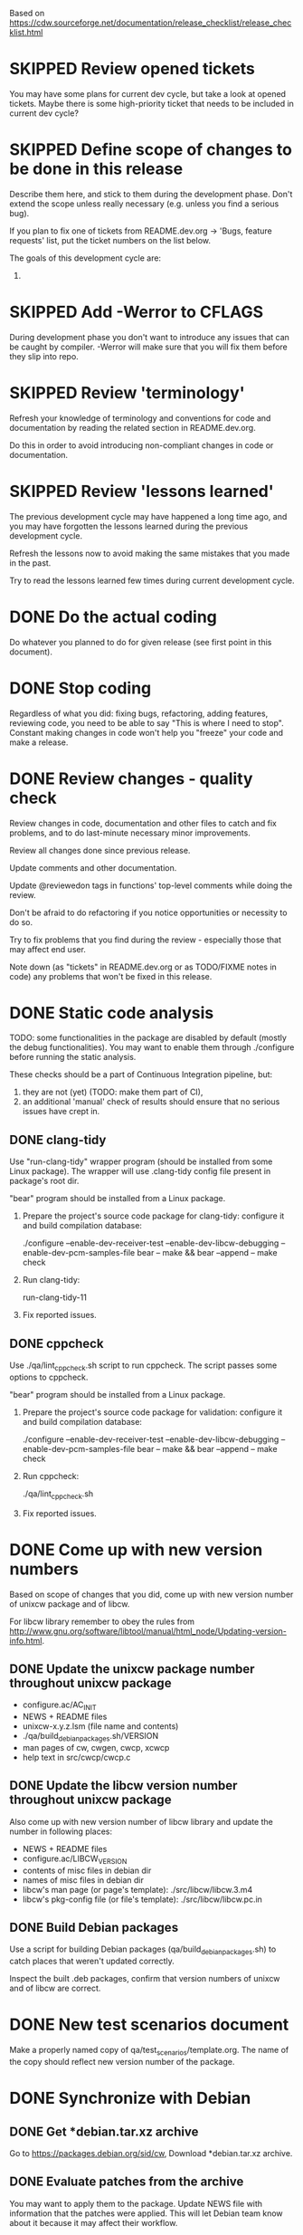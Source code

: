 #+TODO: TODO STARTED | DONE SKIPPED

Based on https://cdw.sourceforge.net/documentation/release_checklist/release_checklist.html


* SKIPPED Review opened tickets

You may have some plans for current dev cycle, but take a look at opened
tickets. Maybe there is some high-priority ticket that needs to be included
in current dev cycle?

* SKIPPED Define scope of changes to be done in this release

Describe them here, and stick to them during the development phase. Don't
extend the scope unless really necessary (e.g. unless you find a serious
bug).

If you plan to fix one of tickets from README.dev.org -> 'Bugs, feature
requests' list, put the ticket numbers on the list below.

The goals of this development cycle are:
1.

* SKIPPED Add -Werror to CFLAGS
During development phase you don't want to introduce any issues that can be
caught by compiler. -Werror will make sure that you will fix them before they
slip into repo.

* SKIPPED Review 'terminology'

Refresh your knowledge of terminology and conventions for code and
documentation by reading the related section in README.dev.org.

Do this in order to avoid introducing non-compliant changes in code or
documentation.

* SKIPPED Review 'lessons learned'

The previous development cycle may have happened a long time ago, and you may
have forgotten the lessons learned during the previous development cycle.

Refresh the lessons now to avoid making the same mistakes that you made in
the past.

Try to read the lessons learned few times during current development cycle.

* DONE Do the actual coding

Do whatever you planned to do for given release (see first point in this
document).

* DONE Stop coding

Regardless of what you did: fixing bugs, refactoring, adding features,
reviewing code, you need to be able to say "This is where I need to stop".
Constant making changes in code won't help you "freeze" your code and make a
release.

* DONE Review changes - quality check

Review changes in code, documentation and other files to catch and fix
problems, and to do last-minute necessary minor improvements.

Review all changes done since previous release.

Update comments and other documentation.

Update @reviewedon tags in functions' top-level comments while doing the
review.

Don't be afraid to do refactoring if you notice opportunities or necessity to
do so.

Try to fix problems that you find during the review - especially those that
may affect end user.

Note down (as "tickets" in README.dev.org or as TODO/FIXME notes in code) any
problems that won't be fixed in this release.

* DONE Static code analysis

TODO: some functionalities in the package are disabled by default (mostly the
debug functionalities). You may want to enable them through ./configure
before running the static analysis.

These checks should be a part of Continuous Integration pipeline, but:
1. they are not (yet) (TODO: make them part of CI),
2. an additional 'manual' check of results should ensure that no serious
   issues have crept in.

** DONE clang-tidy

Use "run-clang-tidy" wrapper program (should be installed from some Linux
package). The wrapper will use .clang-tidy config file present in package's
root dir.

"bear" program should be installed from a Linux package.

1. Prepare the project's source code package for clang-tidy: configure it and
   build compilation database:

    ./configure --enable-dev-receiver-test --enable-dev-libcw-debugging --enable-dev-pcm-samples-file
    bear -- make && bear --append -- make check

2. Run clang-tidy:

    run-clang-tidy-11

3. Fix reported issues.

** DONE cppcheck

Use ./qa/lint_cppcheck.sh script to run cppcheck. The script passes some
options to cppcheck.

"bear" program should be installed from a Linux package.

1. Prepare the project's source code package for validation: configure it and
   build compilation database:

    ./configure --enable-dev-receiver-test --enable-dev-libcw-debugging --enable-dev-pcm-samples-file
    bear -- make && bear --append -- make check

2. Run cppcheck:

    ./qa/lint_cppcheck.sh

3. Fix reported issues.

* DONE Come up with new version numbers


Based on scope of changes that you did, come up with new version number of
unixcw package and of libcw.

For libcw library remember to obey the rules from
http://www.gnu.org/software/libtool/manual/html_node/Updating-version-info.html.


** DONE Update the unixcw package number throughout unixcw package
 - configure.ac/AC_INIT
 - NEWS + README files
 - unixcw-x.y.z.lsm (file name and contents)
 - ./qa/build_debian_packages.sh/VERSION
 - man pages of cw, cwgen, cwcp, xcwcp
 - help text in src/cwcp/cwcp.c


** DONE Update the libcw version number throughout unixcw package
Also come up with new version number of libcw library and update the number
in following places:
 - NEWS + README files
 - configure.ac/LIBCW_VERSION
 - contents of misc files in debian dir
 - names of misc files in debian dir
 - libcw's man page (or page's template): ./src/libcw/libcw.3.m4
 - libcw's pkg-config file (or file's template): ./src/libcw/libcw.pc.in



** DONE Build Debian packages

Use a script for building Debian packages (qa/build_debian_packages.sh) to
catch places that weren't updated correctly.

Inspect the built .deb packages, confirm that version numbers of unixcw and
of libcw are correct.

* DONE New test scenarios document

Make a properly named copy of qa/test_scenarios/template.org. The name of the
copy should reflect new version number of the package.

* DONE Synchronize with Debian
** DONE Get *debian.tar.xz archive

Go to https://packages.debian.org/sid/cw, Download *debian.tar.xz archive.

** DONE Evaluate patches from the archive

You may want to apply them to the package. Update NEWS file with information
that the patches were applied. This will let Debian team know about it
because it may affect their workflow.

** DONE Merge debian/

Merge current version of files from debian/ dir in the archive into project's
repo. Let the configuration of the package in the repo be in sync with
Debian.

** DONE Run qa/build_debian_packages.sh

Run qa/build_debian_packages.sh to confirm that Debian packages can be built
more or less correctly. Fix any issues you will find.

** DONE Fix compiler warnings

While running qa/build_debian_packages.sh, pay attention to compiler
warnings. Debian's build scripts may use different complier flags.

* DONE Remove -Werror from CFLAGS
At this stage of this list there should be no more changes in code. Remove
-Werror from CFLAGS because after this stage there should be no occasions on
which you would introduce problems in code.

You don't want to have -Werror in code that you release: computers on which
this code will be compiled by your users may have different version of
compiler, and that compiler may discover some issues. You don't want to break
compilation on users' computers due to -Werror.

* DONE Make sure that debug and optimization compiler flags are correct

Make sure that CFLAGS of code that is almost ready for release doesn't
contain "-g -O0". Do this before testing phase so that the code that you test
has been compiled with options similar to options used for release.

* DONE Do the testing per test scenarios

Test your software using test scenarios that you have created. See if you
need to repeat some tests on different software/hardware platforms. Write
down bugs that you have found and fixed, you may want to check for them when
testing next release, to see if you haven't reintroduced them.

The test scenarios describe both manual and automatic tests.

* DONE Make sure that debug and optimization compiler flags are correct (again)

Make sure that CFLAGS of code that is almost ready for release doesn't
contain "-g -O0". Do this test for a second time (after testing phase): maybe
you have added the flags during fixing of some issues found during testing
phase.

* DONE Review the opened tickets, find fixed ones

Review the list of opened tickets from README.dev.org -> "Buts, feature
requests". It may happen that some of them have been fixed during your work
in this development cycle, but you didn't notice it.

Read the list of opened tickets, find the tickets that describe already fixed
bug or already implemented feature, and close them.
* TODO Review descriptions of changes

Review information about what was changed in current releases:
 - NEWS file
 - ChangeLog file
 - README file
 - man page files (there are several man pages, check them all)

Make sure that:
 - the information is factually correct,
 - the sentences and paragraphs are logically correct.
 - the structures of documents are valid.

* TODO Run a spell check on documentation

Spell-check user-facing files:
 - NEWS
 - README
 - ChangeLog
 - man page files (there are several man pages, check them all)

* TODO Localization

If you use gettext or any other tool to facilitate localization of your
application then generate new file with strings intended for translation,
spell check it, make sure that all cryptic strings have explanatory comment,
re-generate the file again if needed.

I'm using gettext and friends in cdw, and I have prepared a small script that
invokes xgettext, the script is:

    #!/bin/bash
    xgettext src/*.c src/external_tools/*.c --no-wrap --keyword=_ --keyword=gettext_noop --add-comments=2TRANS: -o po/cdw.pot

All translatable strings are called by "gettext_noop()" or "_()" functions
("_()" is just an alias for "gettext()").

* TODO Update your website files

If your project has a homepage, update content of website files so that the
website informs visitors about new release, latest changes and new features.
Do this now, you may want to reuse some content from files updated in point
9. Test your website offline if you can. Don't put updated website files
online yet, there is still some testing to do.

Make sure that contact information available on your website is correct.

* DONE Update date in copyright notices

Update date (year) in the copyright statements like this one in all relevant
files:

    Copyright (C) 2011-2021  John Doe (email@domain.com)

* TODO Prepare release archive

Prepare tar.gz archive with source code tree that you want to release and
distribute. If you are using Autotools check "make dist" target, it is very
convenient.

* TODO Make final test using code from release archive

  1. extract the archive in some temporary directory, outside of your regular
     development directory;

  2. make a standard build using extracted source code tree, just as any
     regular user would do;

  3. if your program has any unit tests that can be run by user, run them and
     make sure that all tests are passed;

  4. run the program that you have just built, check that program starts
     correctly, that all basic functions are running as expected, that there
     is no crash or error that would discourage user who is checking your
     program;

* TODO Make final sanity check test using code from repository

  1. do an anonymous checkout of full source code tree from source code
     management (SCM) repository. This is to check if your SCM repository is
     accessible to regular users.

  2. make a standard build using checked out source code tree, just as any
     regular user would do. This is to make sure that build process will be
     successful: that there are no source code files or build system files
     missing in repository.

  You don't have to run tests or run the software and check if it works
  correctly here. You have already did this in point 12, and code in SCM
  should be the same as in your release archive.

* TODO Update statuses of issues in issue tracker

If you run any sort of bug or issue tracker, or feature request list, and
there are any issues affected or addressed by current release, update
statuses of these items: close them, comment them, update them. Don't let
fixed bugs be still open in your bug tracking system.

* TODO Publish your release archive with your program

Whether you are using sourceforge.net, tigris.org, Alioth, your own website,
or any other means of publishing archive with your program, publish an
archive file with source code of your software.

* TODO Update your website

Now that archive with program is available, you can publish your updated
website as well. Test the website to make sure that all pages are accessible.

* TODO Tag release in SCM repository

If your source code management repository supports tags, you may want to tag
this specific snapshot with name of release. If you are SCM wizard, you
should know what to do in such situations anyway :)

* TODO Advertise your software

Make sure that people around the world know about new release of your
software. Check sites like freshmeat.net, your local Linux Users Group
website, or your local Linux fans page. See if you can post an announcement
there.

